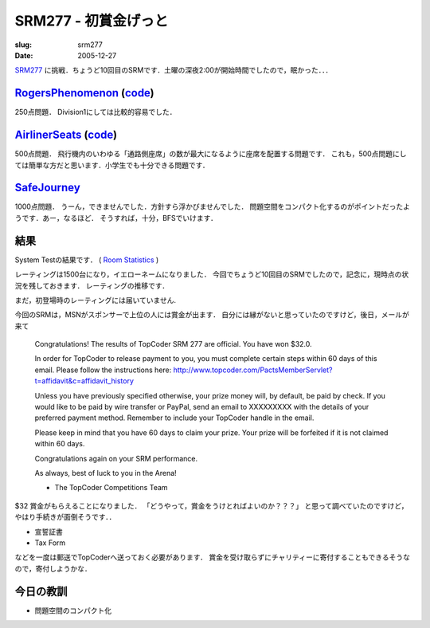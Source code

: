 .. -*- mode: rst; coding: utf-8 -*-

====================================
SRM277 - 初賞金げっと
====================================

:slug: srm277
:date: 2005-12-27

.. meta::
  :edituri: http://www.blogger.com/feeds/15880554/posts/default/113561518668166547
  :published: 2005-12-27T01:39:45+09:00

  :replace_{RD}: 8074
  :replace_{RM}: 247060
  :replace_{PM1}: 5870
  :replace_{PM2}: 4828
  :replace_{PM3}: 5918


SRM277__ に挑戦．ちょうど10回目のSRMです．土曜の深夜2:00が開始時間でしたので，眠かった．．．

__ http://www.topcoder.com/stat?c=round_overview&rd=8074


RogersPhenomenon__ (code__)
=============================

__ http://www.topcoder.com/stat?c=problem_statement&pm=5870&rd=8074
__ http://www.topcoder.com/stat?c=problem_solution&rm=247060&rd=8074&pm=5870&cr=15632820

250点問題．
Division1にしては比較的容易でした．


AirlinerSeats__ (code__)
==========================

__ http://www.topcoder.com/stat?c=problem_statement&pm=4828&rd=8074
__ http://www.topcoder.com/stat?c=problem_solution&rm=247060&rd=8074&pm=4828&cr=15632820

500点問題．
飛行機内のいわゆる「通路側座席」の数が最大になるように座席を配置する問題です．
これも，500点問題にしては簡単な方だと思います．小学生でも十分できる問題です．


SafeJourney__
=============

__ http://www.topcoder.com/stat?c=problem_statement&pm=5918&rd=8074

1000点問題．
うーん，できませんでした．方針すら浮かびませんでした．
問題空間をコンパクト化するのがポイントだったようです．あー，なるほど．
そうすれば，十分，BFSでいけます．


結果
====

System Testの結果です．
( `Room Statistics`__ )

__ http://www.topcoder.com/stat?c=coder_room_stats&cr=15632820&rd=8074&rm=247060

.. image:: http://static.flickr.com/9/74680058_35c3a95993_o.png
   :alt: Room Statistics

レーティングは1500台になり，イエローネームになりました．
今回でちょうど10回目のSRMでしたので，記念に，現時点の状況を残しておきます．
レーティングの推移です．

.. image:: http://static.flickr.com/43/74718339_0b2f240a32_o.png
   :alt: Rating History

まだ，初登場時のレーティングには届いていません.

.. image:: http://static.flickr.com/37/74728743_48def73748_o.png
   :alt: TopCoder Member Card

今回のSRMは，MSNがスポンサーで上位の人には賞金が出ます．
自分には縁がないと思っていたのですけど，後日，メールが来て

  Congratulations! The results of TopCoder SRM 277 are official.  You have
  won $32.0.

  In order for TopCoder to release payment to you, you must complete
  certain steps within 60 days of this email.  Please follow the instructions here:
  http://www.topcoder.com/PactsMemberServlet?t=affidavit&c=affidavit_history

  Unless you have previously specified otherwise, your prize money will, by default, be paid by check.  If you would like to be paid by wire transfer or PayPal, send an email to XXXXXXXXX with the details of your preferred payment method.  Remember to include your TopCoder handle in the email.

  Please keep in mind that you have 60 days to claim your prize.  Your prize will be forfeited if it is not claimed within 60 days.

  Congratulations again on your SRM performance.

  As always, best of luck to you in the Arena!

  - The TopCoder Competitions Team

$32 賞金がもらえることになりました．
「どうやって，賞金をうけとればよいのか？？？」
と思って調べていたのですけど，やはり手続きが面倒そうです．．

* 宣誓証書
* Tax Form

などを一度は郵送でTopCoderへ送っておく必要があります．
賞金を受け取らずにチャリティーに寄付することもできるそうなので，寄付しようかな．

今日の教訓
==========

* 問題空間のコンパクト化
